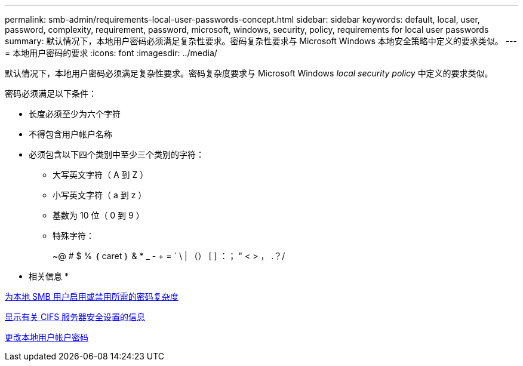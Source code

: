 ---
permalink: smb-admin/requirements-local-user-passwords-concept.html 
sidebar: sidebar 
keywords: default, local, user, password, complexity, requirement, password, microsoft, windows, security, policy, requirements for local user passwords 
summary: 默认情况下，本地用户密码必须满足复杂性要求。密码复杂性要求与 Microsoft Windows 本地安全策略中定义的要求类似。 
---
= 本地用户密码的要求
:icons: font
:imagesdir: ../media/


[role="lead"]
默认情况下，本地用户密码必须满足复杂性要求。密码复杂度要求与 Microsoft Windows _local security policy_ 中定义的要求类似。

密码必须满足以下条件：

* 长度必须至少为六个字符
* 不得包含用户帐户名称
* 必须包含以下四个类别中至少三个类别的字符：
+
** 大写英文字符（ A 到 Z ）
** 小写英文字符（ a 到 z ）
** 基数为 10 位（ 0 到 9 ）
** 特殊字符：
+
~@ # $ % ｛ caret ｝ & * _ - + = ` \ | （） [ ] ：； " < > ， .？/





* 相关信息 *

xref:enable-disable-password-complexity-local-users-task.adoc[为本地 SMB 用户启用或禁用所需的密码复杂度]

xref:display-server-security-settings-task.adoc[显示有关 CIFS 服务器安全设置的信息]

xref:change-local-user-account-passwords-task.adoc[更改本地用户帐户密码]
